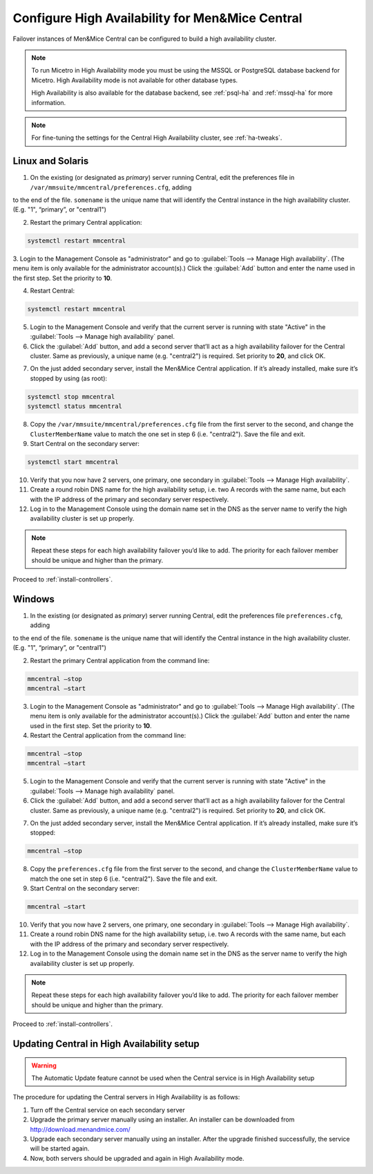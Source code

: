 .. _central-ha:

Configure High Availability for Men&Mice Central
================================================

Failover instances of Men&Mice Central can be configured to build a high availability cluster.

.. note::
  To run Micetro in High Availability mode you must be using the MSSQL or PostgreSQL database backend for Micetro. High Availability mode is not available for other database types.

  High Availability is also available for the database backend, see :ref:`psql-ha` and :ref:`mssql-ha` for more information.

.. note::
  For fine-tuning the settings for the Central High Availability cluster, see :ref:`ha-tweaks`.

.. _central-ha-unix:

Linux and Solaris
-----------------

1. On the existing (or designated as *primary*) server running Central, edit the preferences file in ``/var/mmsuite/mmcentral/preferences.cfg``, adding

.. code-block::
  :linenos:

  <ClusterMemberName value="somename"/>

to the end of the file. ``somename`` is the unique name that will identify the Central instance in the high availability cluster. (E.g. "1", “primary”, or "central1")

2. Restart the primary Central application:

.. code-block:: bash

  systemctl restart mmcentral

3. Login to the Management Console as "administrator" and go to :guilabel:`Tools --> Manage High availability`. (The menu item is only available for the administrator account(s).)
Click the :guilabel:`Add` button and enter the name used in the first step. Set the priority to **10**.

4. Restart Central:

.. code-block:: bash

  systemctl restart mmcentral

5. Login to the Management Console and verify that the current server is running with state "Active" in the :guilabel:`Tools --> Manage high availability` panel.

6. Click the :guilabel:`Add` button, and add a second server that’ll act as a high availability failover for the Central cluster. Same as previously, a unique name (e.g. "central2") is required. Set priority to **20**, and click OK.

.. image:: ../../images/console_ha.png

7. On the just added secondary server, install the Men&Mice Central application. If it’s already installed, make sure it’s stopped by using (as root):

.. code-block:: bash

  systemctl stop mmcentral
  systemctl status mmcentral

8. Copy the ``/var/mmsuite/mmcentral/preferences.cfg`` file from the first server to the second, and change the ``ClusterMemberName`` value to match the one set in step 6 (i.e. "central2"). Save the file and exit.

9. Start Central on the secondary server:

.. code-block:: bash

  systemctl start mmcentral

10. Verify that you now have 2 servers, one primary, one secondary in :guilabel:`Tools --> Manage High availability`.

11. Create a round robin DNS name for the high availability setup, i.e. two A records with the same name, but each with the IP address of the primary and secondary server respectively.

12. Log in to the Management Console using the domain name set in the DNS as the server name to verify the high availability cluster is set up properly.

.. note::
  Repeat these steps for each high availability failover you’d like to add. The priority for each failover member should be unique and higher than the primary.

Proceed to :ref:`install-controllers`.

.. _central-ha-windows:

Windows
-------

1. In the existing (or designated as *primary*) server running Central, edit the preferences file ``preferences.cfg``, adding

.. code-block::
  :linenos:

  <ClusterMemberName value="somename"/>

to the end of the file. ``somename`` is the unique name that will identify the Central instance in the high availability cluster. (E.g. "1", “primary”, or "central1")

2. Restart the primary Central application from the command line:

.. code-block:: bash

  mmcentral –stop
  mmcentral –start

3. Login to the Management Console as "administrator" and go to :guilabel:`Tools --> Manage High availability`. (The menu item is only available for the administrator account(s).) Click the :guilabel:`Add` button and enter the name used in the first step. Set the priority to **10**.

4. Restart the Central application from the command line:

.. code-block:: bash

  mmcentral –stop
  mmcentral –start

5. Login to the Management Console and verify that the current server is running with state "Active" in the :guilabel:`Tools --> Manage high availability` panel.

6. Click the :guilabel:`Add` button, and add a second server that’ll act as a high availability failover for the Central cluster. Same as previously, a unique name (e.g. "central2") is required. Set priority to **20**, and click OK.

.. image:: ../../images/console_ha.png

7. On the just added secondary server, install the Men&Mice Central application. If it’s already installed, make sure it’s stopped:

.. code-block:: bash

  mmcentral –stop

8. Copy the ``preferences.cfg`` file from the first server to the second, and change the ``ClusterMemberName`` value to match the one set in step 6 (i.e. "central2"). Save the file and exit.

9. Start Central on the secondary server:

.. code-block:: bash

  mmcentral –start

10. Verify that you now have 2 servers, one primary, one secondary in :guilabel:`Tools --> Manage High availability`.

11. Create a round robin DNS name for the high availability setup, i.e. two A records with the same name, but each with the IP address of the primary and secondary server respectively.

12. Log in to the Management Console using the domain name set in the DNS as the server name to verify the high availability cluster is set up properly.

.. note::
  Repeat these steps for each high availability failover you’d like to add. The priority for each failover member should be unique and higher than the primary.

Proceed to :ref:`install-controllers`.

.. _update-central-ha:

Updating Central in High Availability setup
-------------------------------------------

.. warning::
  The Automatic Update feature cannot be used when the Central service is in High Availability setup

The procedure for updating the Central servers in High Availability is as follows:

1. Turn off the Central service on each secondary server

2. Upgrade the primary server manually using an installer. An installer can be downloaded from http://download.menandmice.com/

3. Upgrade each secondary server manually using an installer. After the upgrade finished successfully, the service will be started again.

4. Now, both servers should be upgraded and again in High Availability mode.
